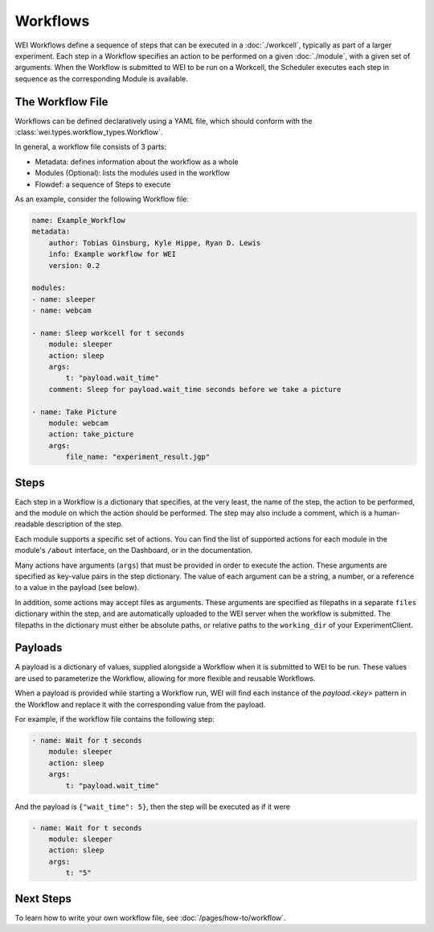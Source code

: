 =========
Workflows
=========

WEI Workflows define a sequence of steps that can be executed in a :doc:`./workcell`, typically as part of a larger experiment. Each step in a Workflow specifies an action to be performed on a given :doc:`./module`, with a given set of arguments. When the Workflow is submitted to WEI to be run on a Workcell, the Scheduler executes each step in sequence as the corresponding Module is available.

The Workflow File
==================

Workflows can be defined declaratively using a YAML file, which should conform with the :class:`wei.types.workflow_types.Workflow`.

In general, a workflow file consists of 3 parts:

- Metadata: defines information about the workflow as a whole
- Modules (Optional): lists the modules used in the workflow
- Flowdef: a sequence of Steps to execute

As an example, consider the following Workflow file:

.. code-block:: yaml

    name: Example_Workflow
    metadata:
        author: Tobias Ginsburg, Kyle Hippe, Ryan D. Lewis
        info: Example workflow for WEI
        version: 0.2

    modules:
    - name: sleeper
    - name: webcam

    - name: Sleep workcell for t seconds
        module: sleeper
        action: sleep
        args:
            t: "payload.wait_time"
        comment: Sleep for payload.wait_time seconds before we take a picture

    - name: Take Picture
        module: webcam
        action: take_picture
        args:
            file_name: "experiment_result.jgp"

Steps
=====

Each step in a Workflow is a dictionary that specifies, at the very least, the name of the step, the action to be performed, and the module on which the action should be performed. The step may also include a comment, which is a human-readable description of the step.

Each module supports a specific set of actions. You can find the list of supported actions for each module in the module's ``/about`` interface, on the Dashboard, or in the documentation.

Many actions have arguments (``args``) that must be provided in order to execute the action. These arguments are specified as key-value pairs in the step dictionary. The value of each argument can be a string, a number, or a reference to a value in the payload (see below).

In addition, some actions may accept files as arguments. These arguments are specified as filepaths in a separate ``files`` dictionary within the step, and are automatically uploaded to the WEI server when the workflow is submitted. The filepaths in the dictionary must either be absolute paths, or relative paths to the ``working_dir`` of your ExperimentClient.

Payloads
========

A payload is a dictionary of values, supplied alongside a Workflow when it is submitted to WEI to be run. These values are used to parameterize the Workflow, allowing for more flexible and reusable Workflows.

When a payload is provided while starting a Workflow run, WEI will find each instance of the `payload.<key>` pattern in the Workflow and replace it with the corresponding value from the payload.

For example, if the workflow file contains the following step:

.. code-block:: yaml

    - name: Wait for t seconds
        module: sleeper
        action: sleep
        args:
            t: "payload.wait_time"

And the payload is ``{"wait_time": 5}``, then the step will be executed as if it were

.. code-block:: yaml

    - name: Wait for t seconds
        module: sleeper
        action: sleep
        args:
            t: "5"

Next Steps
==========

To learn how to write your own workflow file, see :doc:`/pages/how-to/workflow`.
